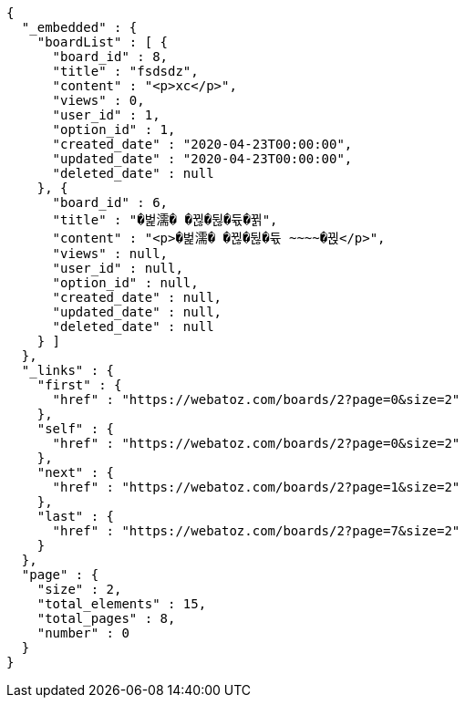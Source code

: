 [source,options="nowrap"]
----
{
  "_embedded" : {
    "boardList" : [ {
      "board_id" : 8,
      "title" : "fsdsdz",
      "content" : "<p>xc</p>",
      "views" : 0,
      "user_id" : 1,
      "option_id" : 1,
      "created_date" : "2020-04-23T00:00:00",
      "updated_date" : "2020-04-23T00:00:00",
      "deleted_date" : null
    }, {
      "board_id" : 6,
      "title" : "�벑濡� �뀒�뒪�듃�뀕",
      "content" : "<p>�벑濡� �뀒�뒪�듃 ~~~~�뀑</p>",
      "views" : null,
      "user_id" : null,
      "option_id" : null,
      "created_date" : null,
      "updated_date" : null,
      "deleted_date" : null
    } ]
  },
  "_links" : {
    "first" : {
      "href" : "https://webatoz.com/boards/2?page=0&size=2"
    },
    "self" : {
      "href" : "https://webatoz.com/boards/2?page=0&size=2"
    },
    "next" : {
      "href" : "https://webatoz.com/boards/2?page=1&size=2"
    },
    "last" : {
      "href" : "https://webatoz.com/boards/2?page=7&size=2"
    }
  },
  "page" : {
    "size" : 2,
    "total_elements" : 15,
    "total_pages" : 8,
    "number" : 0
  }
}
----